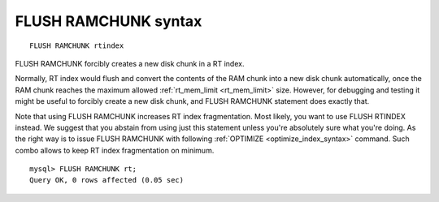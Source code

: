 .. _flush_ramchunk_syntax:

FLUSH RAMCHUNK syntax
---------------------

::


    FLUSH RAMCHUNK rtindex

FLUSH RAMCHUNK forcibly creates a new disk chunk in a RT index.

Normally, RT index would flush and convert the contents of the RAM chunk
into a new disk chunk automatically, once the RAM chunk reaches the
maximum allowed
:ref:`rt_mem_limit <rt_mem_limit>` size.
However, for debugging and testing it might be useful to forcibly create
a new disk chunk, and FLUSH RAMCHUNK statement does exactly that.

Note that using FLUSH RAMCHUNK increases RT index fragmentation. Most
likely, you want to use FLUSH RTINDEX instead. We suggest that you
abstain from using just this statement unless you're absolutely sure
what you're doing. As the right way is to issue FLUSH RAMCHUNK with
following :ref:`OPTIMIZE <optimize_index_syntax>` command. Such combo
allows to keep RT index fragmentation on minimum.

::


    mysql> FLUSH RAMCHUNK rt;
    Query OK, 0 rows affected (0.05 sec)

